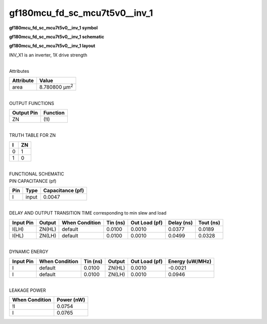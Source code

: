 =======================================
gf180mcu_fd_sc_mcu7t5v0__inv_1
=======================================

**gf180mcu_fd_sc_mcu7t5v0__inv_1 symbol**

.. image:: gf180mcu_fd_sc_mcu7t5v0__inv_1.symbol.png
    :alt: gf180mcu_fd_sc_mcu7t5v0__inv_1 symbol

**gf180mcu_fd_sc_mcu7t5v0__inv_1 schematic**

.. image:: gf180mcu_fd_sc_mcu7t5v0__inv_1.schematic.png
    :alt: gf180mcu_fd_sc_mcu7t5v0__inv_1 schematic

**gf180mcu_fd_sc_mcu7t5v0__inv_1 layout**

.. image:: gf180mcu_fd_sc_mcu7t5v0__inv_1.layout.png
    :alt: gf180mcu_fd_sc_mcu7t5v0__inv_1 layout



INV_X1 is an inverter, 1X drive strength

|
| Attributes

============= =====================
**Attribute** **Value**
area          8.780800 µm\ :sup:`2`
============= =====================

|
| OUTPUT FUNCTIONS

============== ============
**Output Pin** **Function**
ZN             (!I)
============== ============

|
| TRUTH TABLE FOR ZN

===== ======
**I** **ZN**
0     1
1     0
===== ======

|
| FUNCTIONAL SCHEMATIC

.. image:: gf180mcu_fd_sc_mcu7t5v0__inv_1.png

| PIN CAPACITANCE (pf)

======= ======== ====================
**Pin** **Type** **Capacitance (pf)**
I       input    0.0047
======= ======== ====================

|
| DELAY AND OUTPUT TRANSITION TIME corresponding to min slew and load

+---------------+------------+--------------------+--------------+-------------------+----------------+---------------+
| **Input Pin** | **Output** | **When Condition** | **Tin (ns)** | **Out Load (pf)** | **Delay (ns)** | **Tout (ns)** |
+---------------+------------+--------------------+--------------+-------------------+----------------+---------------+
| I(LH)         | ZN(HL)     | default            | 0.0100       | 0.0010            | 0.0377         | 0.0189        |
+---------------+------------+--------------------+--------------+-------------------+----------------+---------------+
| I(HL)         | ZN(LH)     | default            | 0.0100       | 0.0010            | 0.0499         | 0.0328        |
+---------------+------------+--------------------+--------------+-------------------+----------------+---------------+

|
| DYNAMIC ENERGY

+---------------+--------------------+--------------+------------+-------------------+---------------------+
| **Input Pin** | **When Condition** | **Tin (ns)** | **Output** | **Out Load (pf)** | **Energy (uW/MHz)** |
+---------------+--------------------+--------------+------------+-------------------+---------------------+
| I             | default            | 0.0100       | ZN(HL)     | 0.0010            | -0.0021             |
+---------------+--------------------+--------------+------------+-------------------+---------------------+
| I             | default            | 0.0100       | ZN(LH)     | 0.0010            | 0.0946              |
+---------------+--------------------+--------------+------------+-------------------+---------------------+

|
| LEAKAGE POWER

================== ==============
**When Condition** **Power (nW)**
!I                 0.0754
I                  0.0765
================== ==============

